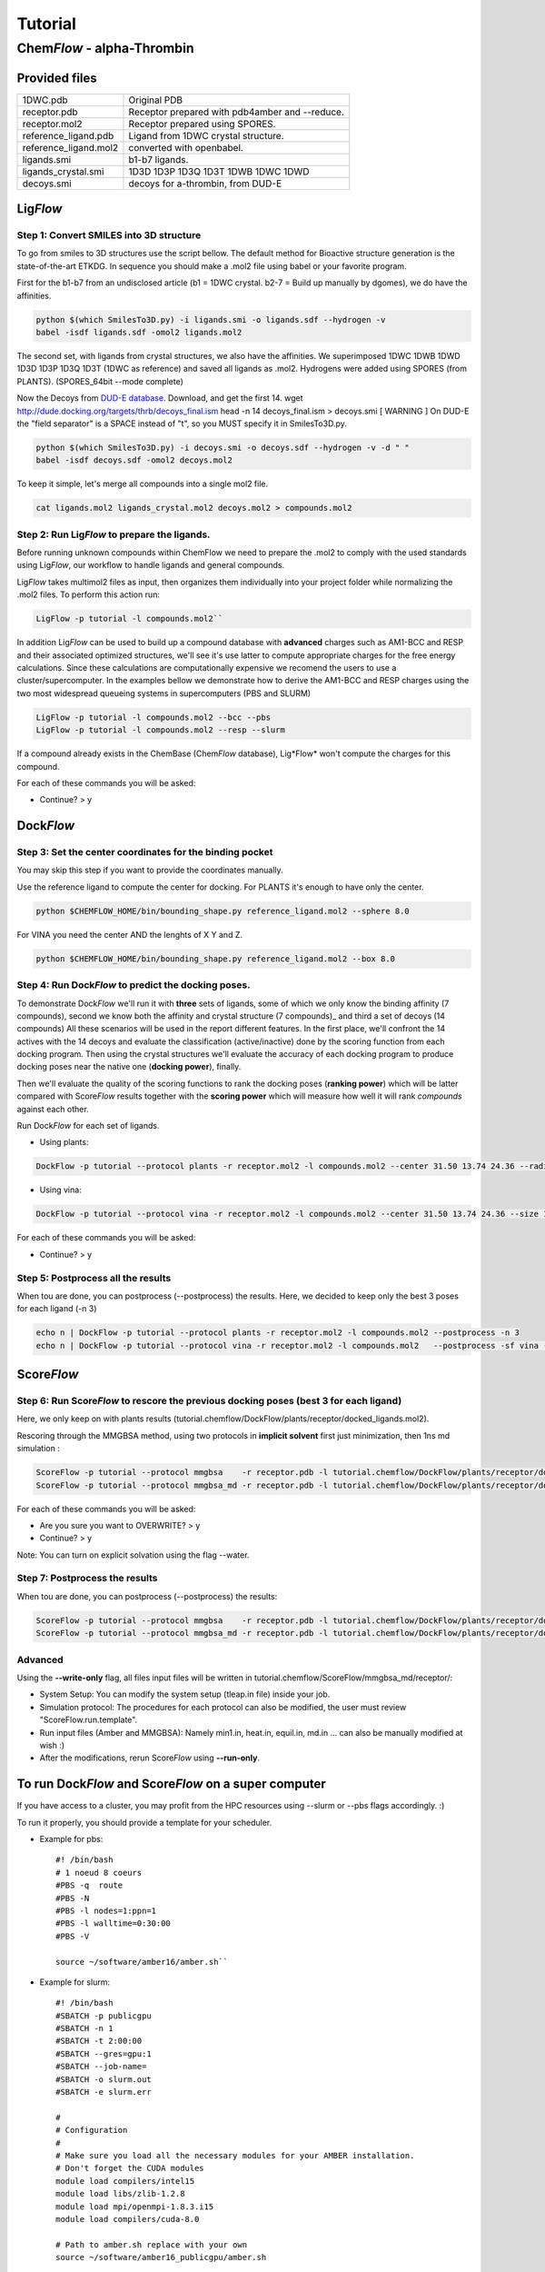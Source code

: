 ========
Tutorial
========

Chem\ *Flow* - alpha-Thrombin
+++++++++++++++++++++++++++++

Provided files
**************

+-----------------------+------------------------------------------------+
| 1DWC.pdb              | Original PDB                                   |
+-----------------------+------------------------------------------------+
| receptor.pdb          | Receptor prepared with pdb4amber and --reduce. |
+-----------------------+------------------------------------------------+
| receptor.mol2         | Receptor prepared using SPORES.                |
+-----------------------+------------------------------------------------+
| reference_ligand.pdb  | Ligand from 1DWC crystal structure.            |
+-----------------------+------------------------------------------------+
| reference_ligand.mol2 | converted with openbabel.                      |
+-----------------------+------------------------------------------------+
| ligands.smi           | b1-b7 ligands.                                 |
+-----------------------+------------------------------------------------+
| ligands_crystal.smi   | 1D3D 1D3P 1D3Q 1D3T 1DWB 1DWC 1DWD             |
+-----------------------+------------------------------------------------+
| decoys.smi            | decoys for a-thrombin, from DUD-E              |
+-----------------------+------------------------------------------------+

Lig\ *Flow*
***********

Step 1: Convert SMILES into 3D structure
----------------------------------------
To go from smiles to 3D structures use the script bellow. The default method for Bioactive structure generation is the state-of-the-art ETKDG.
In sequence you should make a .mol2 file using babel or your favorite program.

First for the b1-b7 from an undisclosed article (b1 = 1DWC crystal. b2-7 = Build up manually by dgomes), we do have the affinities.

.. code-block:: bash

    python $(which SmilesTo3D.py) -i ligands.smi -o ligands.sdf --hydrogen -v
    babel -isdf ligands.sdf -omol2 ligands.mol2

The second set, with ligands from crystal structures, we also have the affinities.
We superimposed 1DWC 1DWB 1DWD 1D3D 1D3P 1D3Q 1D3T (1DWC as reference) and saved all ligands as .mol2.
Hydrogens were added using SPORES (from PLANTS). (SPORES_64bit --mode complete)

Now the Decoys from `DUD-E database <http://dude.docking.org/targets/thrb>`_.
Download, and get the first 14.
wget http://dude.docking.org/targets/thrb/decoys_final.ism
head -n 14  decoys_final.ism > decoys.smi
[ WARNING ] On DUD-E the "field separator" is a SPACE instead of "\t", so you MUST specify it in SmilesTo3D.py.

.. code-block:: bash

    python $(which SmilesTo3D.py) -i decoys.smi -o decoys.sdf --hydrogen -v -d " "
    babel -isdf decoys.sdf -omol2 decoys.mol2

To keep it simple, let's merge all compounds into a single mol2 file.

.. code-block:: bash

    cat ligands.mol2 ligands_crystal.mol2 decoys.mol2 > compounds.mol2

Step 2: Run Lig\ *Flow* to prepare the ligands.
-----------------------------------------------
Before running unknown compounds within ChemFlow we need to prepare the .mol2 to comply with the used standards using Lig\ *Flow*,
our workflow to handle ligands and general compounds.

Lig\ *Flow* takes multimol2 files as input, then organizes them individually into your project folder while normalizing the .mol2 files.
To perform this action run:

.. code-block:: bash

    LigFlow -p tutorial -l compounds.mol2``

In addition Lig\ *Flow* can be used to  build up a compound database with **advanced** charges such as AM1-BCC and RESP and their associated
optimized structures, we'll see it's use latter to compute appropriate charges for the free energy calculations.
Since these calculations are computationally expensive we recomend the users to use a cluster/supercomputer. In the examples bellow
we demonstrate how to derive the AM1-BCC and RESP charges using the two most widespread queueing systems in supercomputers (PBS and SLURM)

.. code-block:: bash

    LigFlow -p tutorial -l compounds.mol2 --bcc --pbs
    LigFlow -p tutorial -l compounds.mol2 --resp --slurm

If a compound already exists in the ChemBase (Chem\ *Flow* database), Lig*Flow* won't compute the charges for this compound.

For each of these commands you will be asked:

* Continue? > y

Dock\ *Flow*
************

Step 3: Set the center coordinates for the binding pocket
---------------------------------------------------------
You may skip this step if you want to provide the coordinates manually.

Use the reference ligand to compute the center for docking.
For PLANTS it's enough to have only the center.

.. code-block:: bash

    python $CHEMFLOW_HOME/bin/bounding_shape.py reference_ligand.mol2 --sphere 8.0

For VINA you need the center AND the lenghts of X Y and Z.

.. code-block:: bash

    python $CHEMFLOW_HOME/bin/bounding_shape.py reference_ligand.mol2 --box 8.0

Step 4: Run Dock\ *Flow* to predict the docking poses.
------------------------------------------------------
To demonstrate Dock\ *Flow* we'll run it with **three** sets of ligands, some of which we only know the binding
affinity (7 compounds), second we know both the affinity and crystal structure (7 compounds)_ and third a set of decoys (14 compounds)
All these scenarios will be used in the report different features. In the first place, we'll confront the 14 actives with the 14 decoys
and evaluate the classification (active/inactive) done by the scoring function from each docking program. Then using the crystal structures
we'll evaluate the accuracy of each docking program to produce docking poses near the native one (**docking power**), finally.

Then we'll evaluate the quality of the scoring functions to rank the docking poses (**ranking power**) which will be latter compared with Score\ *Flow*
results together with the **scoring power** which will measure how well it will rank *compounds* against each other.

Run Dock\ *Flow* for each set of ligands.

* Using plants:

.. code-block:: bash

    DockFlow -p tutorial --protocol plants -r receptor.mol2 -l compounds.mol2 --center 31.50 13.74 24.36 --radius 20

* Using vina:

.. code-block:: bash

    DockFlow -p tutorial --protocol vina -r receptor.mol2 -l compounds.mol2 --center 31.50 13.74 24.36 --size 11.83 14.96 12.71 -sf vina

For each of these commands you will be asked:

* Continue? > y

Step 5: Postprocess all the results
-----------------------------------
When tou are done, you can postprocess (--postprocess) the results. Here, we decided to keep only the best 3 poses for each ligand (-n 3)

.. code-block:: bash

    echo n | DockFlow -p tutorial --protocol plants -r receptor.mol2 -l compounds.mol2 --postprocess -n 3
    echo n | DockFlow -p tutorial --protocol vina -r receptor.mol2 -l compounds.mol2   --postprocess -sf vina -n 3


Score\ *Flow*
*************

Step 6: Run Score\ *Flow* to rescore the previous docking poses (best 3 for each ligand)
----------------------------------------------------------------------------------------
Here, we only keep on with plants results (tutorial.chemflow/DockFlow/plants/receptor/docked_ligands.mol2).

Rescoring through the MMGBSA method, using two protocols in **implicit solvent** first just minimization, then 1ns md simulation :

.. code-block:: bash

    ScoreFlow -p tutorial --protocol mmgbsa    -r receptor.pdb -l tutorial.chemflow/DockFlow/plants/receptor/docked_ligands.mol2 -sf mmgbsa
    ScoreFlow -p tutorial --protocol mmgbsa_md -r receptor.pdb -l tutorial.chemflow/DockFlow/plants/receptor/docked_ligands.mol2 -sf mmgbsa --md

For each of these commands you will be asked:

* Are you sure you want to OVERWRITE? > y
* Continue? > y

Note: You can turn on explicit solvation using the flag --water.

Step 7: Postprocess the results
-------------------------------
When tou are done, you can postprocess (--postprocess) the results:

.. code-block:: bash

    ScoreFlow -p tutorial --protocol mmgbsa    -r receptor.pdb -l tutorial.chemflow/DockFlow/plants/receptor/docked_ligands.mol2 -sf mmgbsa --postprocess
    ScoreFlow -p tutorial --protocol mmgbsa_md -r receptor.pdb -l tutorial.chemflow/DockFlow/plants/receptor/docked_ligands.mol2 -sf mmgbsa --postprocess


Advanced
--------

Using the  **--write-only** flag, all files input files will be written in tutorial.chemflow/ScoreFlow/mmgbsa_md/receptor/:

* System Setup: You can modify the system setup (tleap.in file) inside your job.
* Simulation protocol: The procedures for each protocol can also be modified, the user must review "ScoreFlow.run.template".
* Run input files (Amber and MMGBSA): Namely min1.in, heat.in, equil.in, md.in ... can also be manually modified at wish :)

* After the modifications, rerun Score\ *Flow* using **--run-only**.

To run Dock\ *Flow* and Score\ *Flow* on a super computer
*********************************************************

If you have access to a cluster, you may profit from the HPC resources using --slurm or --pbs flags accordingly. :)

To run it properly, you should provide a template for your scheduler.

* Example for pbs::

    #! /bin/bash
    # 1 noeud 8 coeurs
    #PBS -q  route
    #PBS -N
    #PBS -l nodes=1:ppn=1
    #PBS -l walltime=0:30:00
    #PBS -V

    source ~/software/amber16/amber.sh``

* Example for slurm::

    #! /bin/bash
    #SBATCH -p publicgpu
    #SBATCH -n 1
    #SBATCH -t 2:00:00
    #SBATCH --gres=gpu:1
    #SBATCH --job-name=
    #SBATCH -o slurm.out
    #SBATCH -e slurm.err

    #
    # Configuration
    #
    # Make sure you load all the necessary modules for your AMBER installation.
    # Don't forget the CUDA modules
    module load compilers/intel15
    module load libs/zlib-1.2.8
    module load mpi/openmpi-1.8.3.i15
    module load compilers/cuda-8.0

    # Path to amber.sh replace with your own
    source ~/software/amber16_publicgpu/amber.sh


    # You must always provide the HEADER for SLURM and PBS, because this template may not work for you.

Dock\ *Flow*:
-------------
Connect to your pbs cluster.

* Using plants:

.. code-block:: bash

    DockFlow -p tutorial --protocol plants -r receptor.mol2 -l compounds.mol2 --center 31.50 13.74 24.36 --radius 20 --pbs

* Using vina:

.. code-block:: bash

    DockFlow -p tutorial --protocol vina -r receptor.mol2 -l compounds.mol2 --center 31.50 13.74 24.36 --size 11.83 14.96 12.71 -sf vina --pbs

Score\ *Flow*:
--------------

.. code-block:: bash

    ScoreFlow -p tutorial --protocol mmgbsa    -r receptor.pdb -l tutorial.chemflow/DockFlow/plants/receptor/docked_ligands.mol2 --pbs -sf mmgbsa
    ScoreFlow -p tutorial --protocol mmgbsa_md -r receptor.pdb -l tutorial.chemflow/DockFlow/plants/receptor/docked_ligands.mol2 --pbs -sf mmgbsa --md``

For each of these commands you will be asked:

* Continue? > y